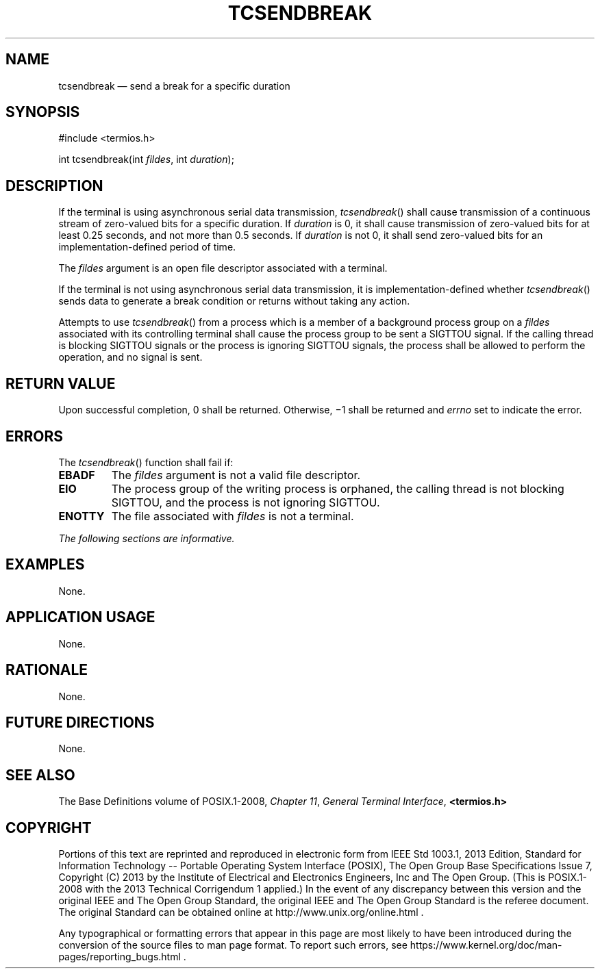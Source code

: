 '\" et
.TH TCSENDBREAK "3" 2013 "IEEE/The Open Group" "POSIX Programmer's Manual"

.SH NAME
tcsendbreak
\(em send a break for a specific duration
.SH SYNOPSIS
.LP
.nf
#include <termios.h>
.P
int tcsendbreak(int \fIfildes\fP, int \fIduration\fP);
.fi
.SH DESCRIPTION
If the terminal is using asynchronous serial data transmission,
\fItcsendbreak\fR()
shall cause transmission of a continuous stream of zero-valued bits for
a specific duration. If
.IR duration
is 0, it shall cause transmission of zero-valued bits for at least 0.25
seconds, and not more than 0.5 seconds. If
.IR duration
is not 0, it shall send zero-valued bits for an
implementation-defined period of time.
.P
The
.IR fildes
argument is an open file descriptor associated with a terminal.
.P
If the terminal is not using asynchronous serial data transmission, it
is implementation-defined whether
\fItcsendbreak\fR()
sends data to generate a break condition or returns without taking any
action.
.P
Attempts to use
\fItcsendbreak\fR()
from a process which is a member of a background process group on a
.IR fildes
associated with its controlling terminal shall cause the process group
to be sent a SIGTTOU signal.
If the calling thread is blocking SIGTTOU signals or the process is
ignoring SIGTTOU signals, the process shall be allowed to perform the
operation, and no signal is sent.
.SH "RETURN VALUE"
Upon successful completion, 0 shall be returned. Otherwise, \(mi1 shall
be returned and
.IR errno
set to indicate the error.
.SH ERRORS
The
\fItcsendbreak\fR()
function shall fail if:
.TP
.BR EBADF
The
.IR fildes
argument is not a valid file descriptor.
.TP
.BR EIO
The process group of the writing process is orphaned, the calling thread
is not blocking SIGTTOU, and the process is not ignoring SIGTTOU.
.TP
.BR ENOTTY
The file associated with
.IR fildes
is not a terminal.
.LP
.IR "The following sections are informative."
.SH EXAMPLES
None.
.SH "APPLICATION USAGE"
None.
.SH RATIONALE
None.
.SH "FUTURE DIRECTIONS"
None.
.SH "SEE ALSO"
The Base Definitions volume of POSIX.1\(hy2008,
.IR "Chapter 11" ", " "General Terminal Interface",
.IR "\fB<termios.h>\fP"
.SH COPYRIGHT
Portions of this text are reprinted and reproduced in electronic form
from IEEE Std 1003.1, 2013 Edition, Standard for Information Technology
-- Portable Operating System Interface (POSIX), The Open Group Base
Specifications Issue 7, Copyright (C) 2013 by the Institute of
Electrical and Electronics Engineers, Inc and The Open Group.
(This is POSIX.1-2008 with the 2013 Technical Corrigendum 1 applied.) In the
event of any discrepancy between this version and the original IEEE and
The Open Group Standard, the original IEEE and The Open Group Standard
is the referee document. The original Standard can be obtained online at
http://www.unix.org/online.html .

Any typographical or formatting errors that appear
in this page are most likely
to have been introduced during the conversion of the source files to
man page format. To report such errors, see
https://www.kernel.org/doc/man-pages/reporting_bugs.html .
